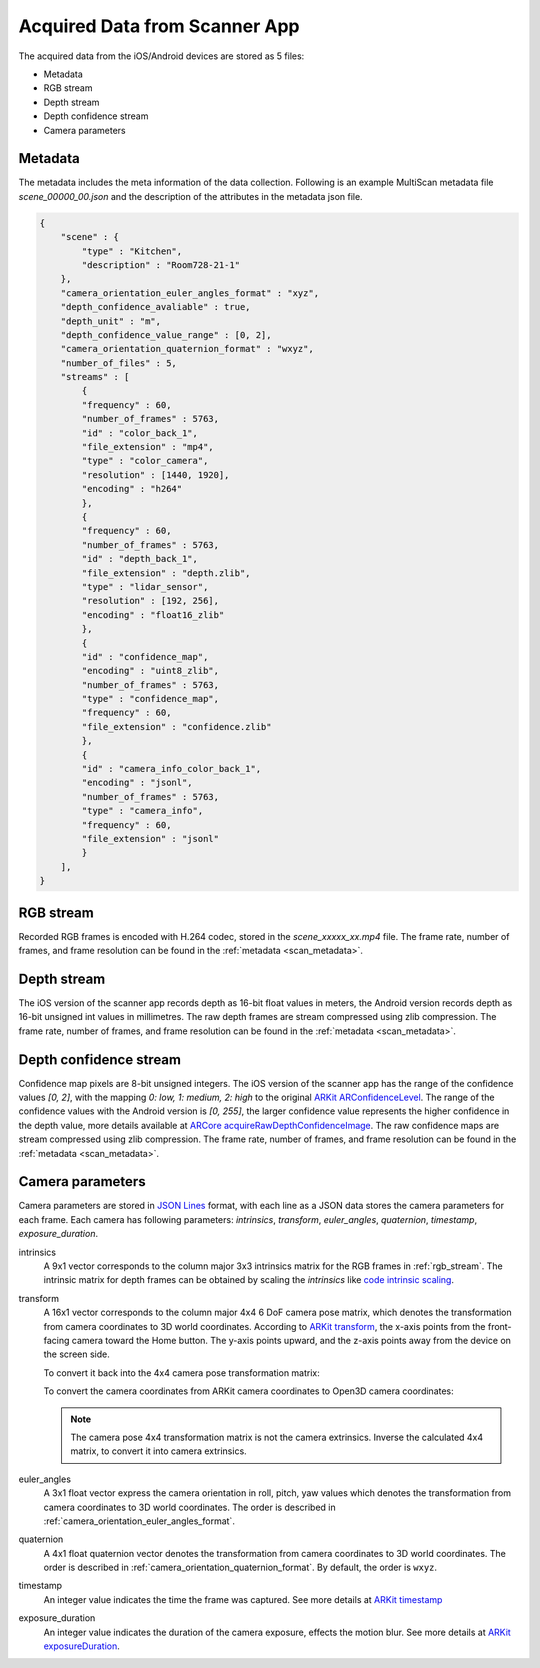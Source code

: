Acquired Data from Scanner App
==============================

The acquired data from the iOS/Android devices are stored as 5 files:

* Metadata
* RGB stream
* Depth stream
* Depth confidence stream
* Camera parameters

.. _scan_metadata:

Metadata
--------
The metadata includes the meta information of the data collection. Following is an example MultiScan metadata file `scene_00000_00.json` and the description of the attributes in the metadata json file.

.. code-block:: json

    {
        "scene" : {
            "type" : "Kitchen",
            "description" : "Room728-21-1"
        },
        "camera_orientation_euler_angles_format" : "xyz",
        "depth_confidence_avaliable" : true,
        "depth_unit" : "m",
        "depth_confidence_value_range" : [0, 2],
        "camera_orientation_quaternion_format" : "wxyz",
        "number_of_files" : 5,
        "streams" : [
            {
            "frequency" : 60,
            "number_of_frames" : 5763,
            "id" : "color_back_1",
            "file_extension" : "mp4",
            "type" : "color_camera",
            "resolution" : [1440, 1920],
            "encoding" : "h264"
            },
            {
            "frequency" : 60,
            "number_of_frames" : 5763,
            "id" : "depth_back_1",
            "file_extension" : "depth.zlib",
            "type" : "lidar_sensor",
            "resolution" : [192, 256],
            "encoding" : "float16_zlib"
            },
            {
            "id" : "confidence_map",
            "encoding" : "uint8_zlib",
            "number_of_frames" : 5763,
            "type" : "confidence_map",
            "frequency" : 60,
            "file_extension" : "confidence.zlib"
            },
            {
            "id" : "camera_info_color_back_1",
            "encoding" : "jsonl",
            "number_of_frames" : 5763,
            "type" : "camera_info",
            "frequency" : 60,
            "file_extension" : "jsonl"
            }
        ],
    }

.. _scene_type:

.. option:: scene.type (string)
    
    The scene category selected by users on the scanner app during the data collection. Default list of the scene categories: `[Apartment, Bathroom, Bedroom / Hotel, Bookstore / Library, Classroom, Closet, ComputerCluster, Conference Room, Copy Room, Copy/Mail Room, Dining Room, Game room, Gym, Hallway, Kitchen, Laundromat, Laundry Room, Living room / Lounge, Lobby, Mailboxes, Misc., Office, Stairs, Storage/Basement/Garage]`

.. _scene_description:

.. option:: scene.description (string)

    A short descriptive sentence of the scan typed by the user on the scanner app during the data collection.

.. _camera_orientation_euler_angles_format:

.. option:: camera_orientation_euler_angles_format (string)

    The rotation order for the euler angles stored in the camera parameters ``.jsonl`` file with attribute name `euler_angles`. The default rotation order is ``xyz``.

.. _camera_orientation_quaternion_format:

.. option:: camera_orientation_quaternion_format:

    The format of the quaternion vector stored in the camera parameters ``.jsonl`` file with attribute name `quaternion`. The format used in MultiScan is ``wxyz``, this field is used to differentiate the other quaternion format ``xyzw``.

.. _depth_confidence_avaliable:

.. option:: depth_confidence_avaliable (bool):

    A boolean variable indicate whether the depth confidence file is available for the scan.

.. _depth_unit:

.. option:: depth_unit (string):

    The unit of the pixel values in the depth maps compressed in the depth stream ``.depth.zlib`` file. The unit can be ``m`` (meter) or ``mm`` (millimeter).

.. _depth_confidence_value_range:

.. option:: _depth_confidence_value_range (list: uint):

    The range of the pixel values in the depth confidence map compressed in the confidence stream ``.confidence.zlib`` file. The range is a closed interval, represented by a list of 2 unsigned integers `[min, max]`.

.. _number_of_files:

.. option:: number_of_files (uint):

    The number of files generated during the data acquisition by scanner app. When uploading the data to the processing server compares the number of files received with matched md5 hash on the server and this attribute to determine if the upload is complete and successful.

.. _streams:

.. option:: streams (list: dict):

    A list of the metadata of the stream files. By default, there are 4 elements in the list with the following order: 1. RGB stream metadata, 2. depth stream metadata, 3. depth confidence stream metadata 4. camera parameters stream metadata.

.. _streams_frequency:

.. option:: streams.frequency (uint):

    The frame rate of the collected stream in unit ``fps``

.. _streams_number_of_frames:

.. option:: streams.number_of_frames (uint):

    The total number of frames acquired in the data stream.

.. _streams_id:

.. option:: streams.id (string):

    The ID of the stream metadata, used to identify the metadata in the `streams` list. ``back_1`` in the ID indicate the stream is captured with the camera 1 at the back of the device.

.. _streams_file_extension:

.. option:: streams.file_extension (string):

    The file extension of the corresponding stream file.

.. _streams_type:

.. option:: streams.type (string):

    A string for indicate the type of the stream metadata.

.. _streams_resolution:

.. option:: streams.resolution (list: uint):

    The resolution of the frame encoded in the stream file. The list has 2 elements `[height, width]` in the unit of pixels.

.. _streams_encoding:

.. option:: streams.encoding (string):

    The encoding method used to encode the acquired frames to the stream file.


.. _rgb_stream:

RGB stream
----------

Recorded RGB frames is encoded with H.264 codec, stored in the `scene_xxxxx_xx.mp4` file. The frame rate, number of frames, and frame resolution can be found in the :ref:`metadata <scan_metadata>`.

.. todo::

    Add code block for how to decode .mp4 file to .png RGB frames

.. _depth_stream:

Depth stream
------------

The iOS version of the scanner app records depth as 16-bit float values in meters, the Android version records depth as 16-bit unsigned int values in millimetres. The raw depth frames are stream compressed using zlib compression. The frame rate, number of frames, and frame resolution can be found in the :ref:`metadata <scan_metadata>`.

.. todo::

    Add code block for how to decode .depth.zlib file to .png depth maps

.. _depth_confidence_stream:

Depth confidence stream
-----------------------

Confidence map pixels are 8-bit unsigned integers. The iOS version of the scanner app has the range of the confidence values `[0, 2]`, with the mapping `0: low, 1: medium, 2: high` to the original `ARKit ARConfidenceLevel`_. The range of the confidence values with the Android version is `[0, 255]`, the larger confidence value represents the higher confidence in the depth value, more details available at `ARCore acquireRawDepthConfidenceImage`_. The raw confidence maps are stream compressed using zlib compression. The frame rate, number of frames, and frame resolution can be found in the :ref:`metadata <scan_metadata>`.

.. todo::

    Add code block for how to decode .confidence.zlib file to .png confidence maps

Camera parameters
-----------------
Camera parameters are stored in `JSON Lines`_ format, with each line as a JSON data stores the camera parameters for each frame. Each camera has following parameters: `intrinsics`, `transform`, `euler_angles`, `quaternion`, `timestamp`, `exposure_duration`.

intrinsics
    A 9x1 vector corresponds to the column major 3x3 intrinsics matrix for the RGB frames in :ref:`rgb_stream`. The intrinsic matrix for depth frames can be obtained by scaling the `intrinsics` like `code intrinsic scaling`_.

transform
    A 16x1 vector corresponds to the column major 4x4 6 DoF camera pose matrix, which denotes the transformation from camera coordinates to 3D world coordinates. According to `ARKit transform`_, the x-axis points from the front-facing camera toward the Home button. The y-axis points upward, and the z-axis points away from the device on the screen side.

    To convert it back into the 4x4 camera pose transformation matrix:

    .. code-block:: python
        :linenos:

        import json
        import numpy as np
        cam_params = json.loads('one line in the scene_xxxxx_xx.jsonl')
        transform = np.asarray(cam_params.get('transform'))
        transform = np.reshape(transform, (4, 4), order='F')

    To convert the camera coordinates from ARKit camera coordinates to Open3D camera coordinates:

    .. code-block:: python
        :linenos:

        transform = np.dot(transform, np.diag([1, -1, -1, 1]))
        transform = transform / transform[3][3]

    .. note::
        The camera pose 4x4 transformation matrix is not the camera extrinsics. Inverse the calculated 4x4 matrix, to convert it into camera extrinsics.

euler_angles
    A 3x1 float vector express the camera orientation in roll, pitch, yaw values which denotes the transformation from camera coordinates to 3D world coordinates. The order is described in :ref:`camera_orientation_euler_angles_format`.

quaternion
    A 4x1 float quaternion vector denotes the transformation from camera coordinates to 3D world coordinates. The order is described in :ref:`camera_orientation_quaternion_format`. By default, the order is ``wxyz``.

timestamp
    An integer value indicates the time the frame was captured. See more details at `ARKit timestamp`_

exposure_duration
    An integer value indicates the duration of the camera exposure, effects the motion blur. See more details at `ARKit exposureDuration`_.

.. _ARKit ARConfidenceLevel: https://developer.apple.com/documentation/arkit/arconfidencelevel
.. _ARKit timestamp: https://developer.apple.com/documentation/arkit/arframe/2867973-timestamp
.. _ARKit exposureDuration: https://developer.apple.com/documentation/arkit/arcamera/3182986-exposureduration
.. _ARKit transform: https://developer.apple.com/documentation/arkit/arcamera/2866108-transform
.. _ARCore acquireRawDepthConfidenceImage: https://developers.google.com/ar/reference/java/com/google/ar/core/Frame#acquireRawDepthConfidenceImage-

.. _code intrinsic scaling: https://github.com/smartscenes/multiscan/blob/a050c47a81dd9227e6f27823b07e2204b656fc2a/reconstruction/scripts/bridge.py#L215

.. _JSON Lines: https://jsonlines.org/
